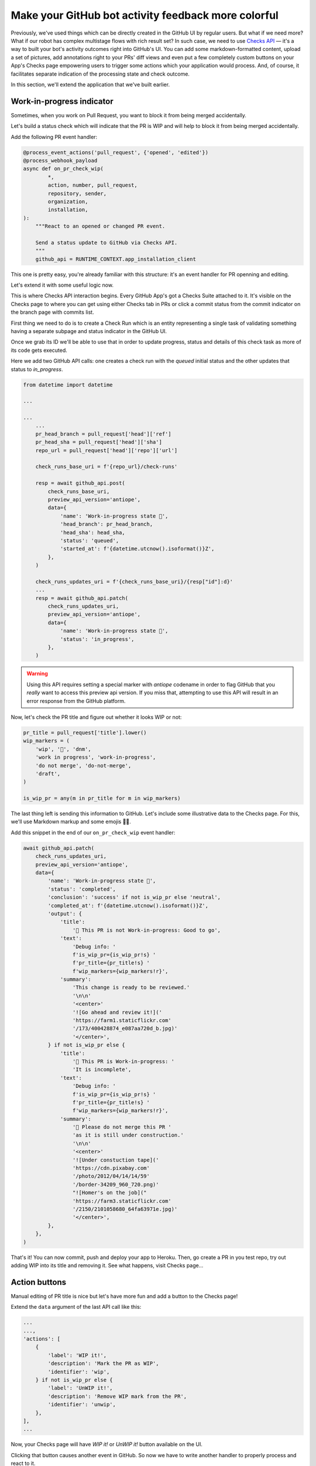 Make your GitHub bot activity feedback more colorful
====================================================

Previously, we've used things which can be directly created in the
GitHub UI by regular users. But what if we need more? What if our
robot has complex multistage flows with rich result set?
In such case, we need to use `Checks API`_ — it's a way to built your
bot's activity outcomes right into GitHub's UI. You can add some
markdown-formatted content, upload a set of pictures, add annotations
right to your PRs' diff views and even put a few completely custom
buttons on your App's Checks page empowering users to trigger some
actions which your application would process. And, of course, it
facilitates separate indication of the processing state and check
outcome.

In this section, we'll extend the application that we've built earlier.

Work-in-progress indicator
''''''''''''''''''''''''''

Sometimes, when you work on Pull Request, you want to block it from
being merged accidentally.

Let's build a status check which will indicate that the PR is WIP and
will help to block it from being merged accidentally.

Add the following PR event handler:

.. code::

    @process_event_actions('pull_request', {'opened', 'edited'})
    @process_webhook_payload
    async def on_pr_check_wip(
            *,
            action, number, pull_request,
            repository, sender,
            organization,
            installation,
    ):
        """React to an opened or changed PR event.

        Send a status update to GitHub via Checks API.
        """
        github_api = RUNTIME_CONTEXT.app_installation_client

This one is pretty easy, you're already familiar with this structure:
it's an event handler for PR openning and editing.

Let's extend it with some useful logic now.

This is where Checks API interaction begins. Every GitHub App's got a
Checks Suite attached to it. It's visible on the Checks page to where
you can get using either Checks tab in PRs or click a commit status
from the commit indicator on the branch page with commits list.

First thing we need to do is to create a Check Run which is an entity
representing a single task of validating something having a separate
subpage and status indicator in the GitHub UI.

Once we grab its ID we'll be able to use that in order to update
progress, status and details of this check task as more of its code gets
executed.

Here we add two GitHub API calls: one creates a check run with the
*queued* initial status and the other updates that status to
*in_progress*.

.. code::

    from datetime import datetime

    ...

    ...
        ...
        pr_head_branch = pull_request['head']['ref']
        pr_head_sha = pull_request['head']['sha']
        repo_url = pull_request['head']['repo']['url']

        check_runs_base_uri = f'{repo_url}/check-runs'

        resp = await github_api.post(
            check_runs_base_uri,
            preview_api_version='antiope',
            data={
                'name': 'Work-in-progress state 🤖',
                'head_branch': pr_head_branch,
                'head_sha': head_sha,
                'status': 'queued',
                'started_at': f'{datetime.utcnow().isoformat()}Z',
            },
        )

        check_runs_updates_uri = f'{check_runs_base_uri}/{resp["id"]:d}'
        ...
        resp = await github_api.patch(
            check_runs_updates_uri,
            preview_api_version='antiope',
            data={
                'name': 'Work-in-progress state 🤖',
                'status': 'in_progress',
            },
        )

.. warning::

    Using this API requires setting a special marker with `antiope`
    codename in order to flag GitHub that you *really* want to access
    this preview api version. If you miss that, attempting to use this
    API will result in an error response from the GitHub platform.

Now, let's check the PR title and figure out whether it looks WIP or
not:

.. code::

    pr_title = pull_request['title'].lower()
    wip_markers = (
        'wip', '🚧', 'dnm',
        'work in progress', 'work-in-progress',
        'do not merge', 'do-not-merge',
        'draft',
    )

    is_wip_pr = any(m in pr_title for m in wip_markers)

The last thing left is sending this information to GitHub.
Let's include some illustrative data to the Checks page. For this, we'll
use Markdown markup and some emojis 👩‍🔬.

Add this snippet in the end of our ``on_pr_check_wip`` event handler:

.. code::

    await github_api.patch(
        check_runs_updates_uri,
        preview_api_version='antiope',
        data={
            'name': 'Work-in-progress state 🤖',
            'status': 'completed',
            'conclusion': 'success' if not is_wip_pr else 'neutral',
            'completed_at': f'{datetime.utcnow().isoformat()}Z',
            'output': {
                'title':
                    '🤖 This PR is not Work-in-progress: Good to go',
                'text':
                    'Debug info: '
                    f'is_wip_pr={is_wip_pr!s} '
                    f'pr_title={pr_title!s} '
                    f'wip_markers={wip_markers!r}',
                'summary':
                    'This change is ready to be reviewed.'
                    '\n\n'
                    '<center>'
                    '![Go ahead and review it!]('
                    'https://farm1.staticflickr.com'
                    '/173/400428874_e087aa720d_b.jpg)'
                    '</center>',
            } if not is_wip_pr else {
                'title':
                    '🤖 This PR is Work-in-progress: '
                    'It is incomplete',
                'text':
                    'Debug info: '
                    f'is_wip_pr={is_wip_pr!s} '
                    f'pr_title={pr_title!s} '
                    f'wip_markers={wip_markers!r}',
                'summary':
                    '🚧 Please do not merge this PR '
                    'as it is still under construction.'
                    '\n\n'
                    '<center>'
                    '![Under constuction tape]('
                    'https://cdn.pixabay.com'
                    '/photo/2012/04/14/14/59'
                    '/border-34209_960_720.png)'
                    "![Homer's on the job]("
                    'https://farm3.staticflickr.com'
                    '/2150/2101058680_64fa63971e.jpg)'
                    '</center>',
            },
        },
    )

That's it! You can now commit, push and deploy your app to Heroku. Then,
go create a PR in you test repo, try out adding WIP into its title and
removing it. See what happens, visit Checks page...

Action buttons
''''''''''''''

Manual editing of PR title is nice but let's have more fun and add a
button to the Checks page!

Extend the ``data`` argument of the last API call like this:

.. code::

    ...
    ...,
    'actions': [
        {
            'label': 'WIP it!',
            'description': 'Mark the PR as WIP',
            'identifier': 'wip',
        } if not is_wip_pr else {
            'label': 'UnWIP it!',
            'description': 'Remove WIP mark from the PR',
            'identifier': 'unwip',
        },
    ],
    ...

Now, your Checks page will have `WIP it!` or `UnWIP it!` button
available on the UI.

Clicking that button causes another event in GitHub. So now we have to
write another handler to properly process and react to it.

Add this code to achieve what we need:

.. code::

    @process_event_actions('check_run', {'requested_action'})
    @process_webhook_payload
    async def on_pr_action_button_click(
            *,
            action, check_run, requested_action,
            repository, sender,
            installation,
    ):
        """Flip the WIP switch when user hits a button."""
        if requested_action not in {'wip', 'unwip'}:
            return

        github_api = RUNTIME_CONTEXT.app_installation_client

        wip_it = requested_action == 'wip'

        pr = check_run['pull_requests']
        pr_title = pr['title']
        pr_update_uri = pr['url']

        if wip_it:
            new_title = f'WIP: {pr_title}'
        else:
            wip_markers = (
                'wip', '🚧', 'dnm',
                'work in progress', 'work-in-progress',
                'do not merge', 'do-not-merge',
                'draft',
            )

            wip_regex = f"(\s*({'|'.join(wip_markers)}):?\s+)"
            new_title = re.sub(
                wip_regex, '', pr_title, flags=re.I,
            ).replace('🚧','')

        await github_api.patch(
            pr_update_uri,
            data={
                'title': new_title,
            },
        )

So this basically edits PR title depending on which of two buttons have
been clicked.

Redeploy your updated code to Heroku and have some fun with it!

.. _`Checks API`: https://developer.github.com/apps/quickstart-guides/creating-ci-tests-with-the-checks-api/
